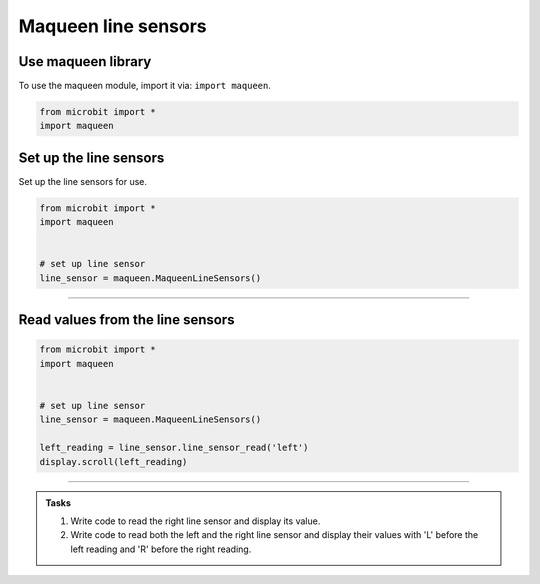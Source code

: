 ====================================================
Maqueen line sensors
====================================================

Use maqueen library
----------------------------------------

| To use the maqueen module, import it via: ``import maqueen``.

.. code-block:: python

    from microbit import *
    import maqueen


Set up the line sensors
----------------------------------------

.. py:class:: MaqueenLineSensors() 

| Set up the line sensors for use.

.. code-block:: python

    from microbit import *
    import maqueen


    # set up line sensor
    line_sensor = maqueen.MaqueenLineSensors()

----

Read values from the line sensors
----------------------------------------

.. py:method:: line_sensor_read(sensor)

    | Return the line sensor value.
    | The value over white is 1, while over black is 0, since it uses a digital read (not analog).
    | ``sensor`` is 'left' or 'right'

.. code-block:: python

    from microbit import *
    import maqueen


    # set up line sensor
    line_sensor = maqueen.MaqueenLineSensors()

    left_reading = line_sensor.line_sensor_read('left')
    display.scroll(left_reading)

----

.. admonition:: Tasks

    #. Write code to read the right line sensor and display its value.
    #. Write code to read both the left and the right line sensor and display their values with 'L' before the left reading and 'R' before the right reading.

